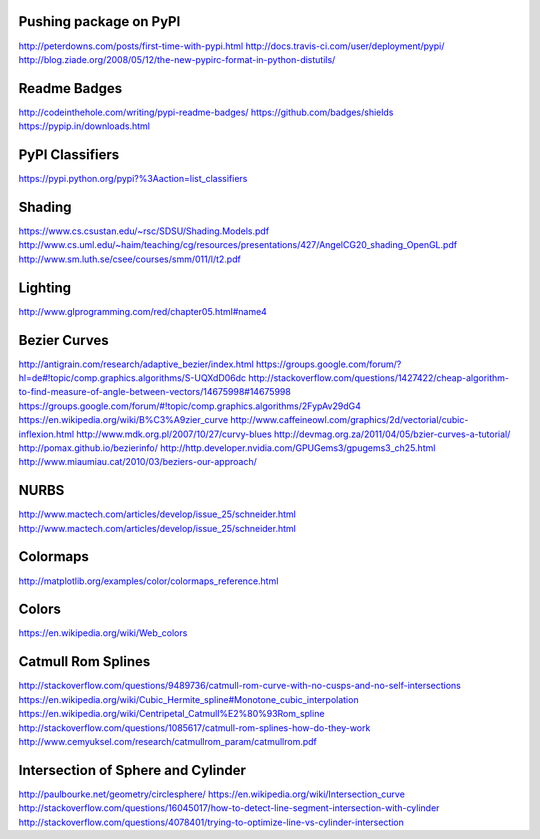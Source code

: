 Pushing package on PyPI
=======================
http://peterdowns.com/posts/first-time-with-pypi.html
http://docs.travis-ci.com/user/deployment/pypi/
http://blog.ziade.org/2008/05/12/the-new-pypirc-format-in-python-distutils/

Readme Badges
=============
http://codeinthehole.com/writing/pypi-readme-badges/
https://github.com/badges/shields
https://pypip.in/downloads.html

PyPI Classifiers
================
https://pypi.python.org/pypi?%3Aaction=list_classifiers

Shading
=======
https://www.cs.csustan.edu/~rsc/SDSU/Shading.Models.pdf
http://www.cs.uml.edu/~haim/teaching/cg/resources/presentations/427/AngelCG20_shading_OpenGL.pdf
http://www.sm.luth.se/csee/courses/smm/011/l/t2.pdf


Lighting
========
http://www.glprogramming.com/red/chapter05.html#name4


Bezier Curves
=============
http://antigrain.com/research/adaptive_bezier/index.html
https://groups.google.com/forum/?hl=de#!topic/comp.graphics.algorithms/S-UQXdD06dc
http://stackoverflow.com/questions/1427422/cheap-algorithm-to-find-measure-of-angle-between-vectors/14675998#14675998
https://groups.google.com/forum/#!topic/comp.graphics.algorithms/2FypAv29dG4
https://en.wikipedia.org/wiki/B%C3%A9zier_curve
http://www.caffeineowl.com/graphics/2d/vectorial/cubic-inflexion.html
http://www.mdk.org.pl/2007/10/27/curvy-blues
http://devmag.org.za/2011/04/05/bzier-curves-a-tutorial/
http://pomax.github.io/bezierinfo/
http://http.developer.nvidia.com/GPUGems3/gpugems3_ch25.html
http://www.miaumiau.cat/2010/03/beziers-our-approach/

NURBS
=====
http://www.mactech.com/articles/develop/issue_25/schneider.html
http://www.mactech.com/articles/develop/issue_25/schneider.html

Colormaps
=========
http://matplotlib.org/examples/color/colormaps_reference.html

Colors
======
https://en.wikipedia.org/wiki/Web_colors

Catmull Rom Splines
===================
http://stackoverflow.com/questions/9489736/catmull-rom-curve-with-no-cusps-and-no-self-intersections
https://en.wikipedia.org/wiki/Cubic_Hermite_spline#Monotone_cubic_interpolation
https://en.wikipedia.org/wiki/Centripetal_Catmull%E2%80%93Rom_spline
http://stackoverflow.com/questions/1085617/catmull-rom-splines-how-do-they-work
http://www.cemyuksel.com/research/catmullrom_param/catmullrom.pdf

Intersection of Sphere and Cylinder
===================================
http://paulbourke.net/geometry/circlesphere/
https://en.wikipedia.org/wiki/Intersection_curve
http://stackoverflow.com/questions/16045017/how-to-detect-line-segment-intersection-with-cylinder
http://stackoverflow.com/questions/4078401/trying-to-optimize-line-vs-cylinder-intersection
